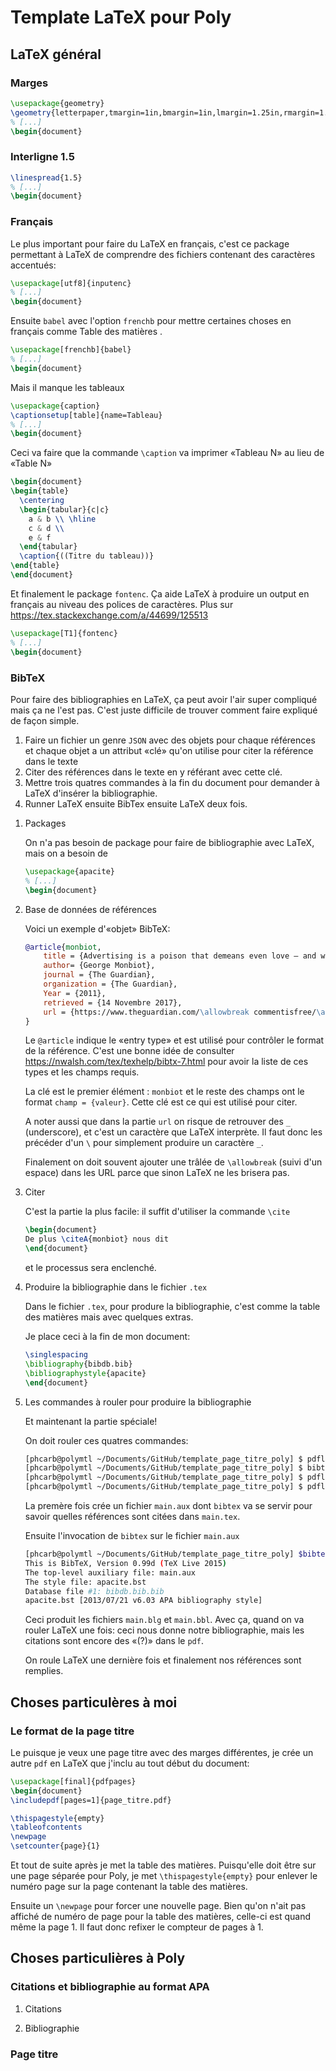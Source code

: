 * Template LaTeX pour Poly

** LaTeX général

*** Marges
#+BEGIN_SRC latex
\usepackage{geometry}
\geometry{letterpaper,tmargin=1in,bmargin=1in,lmargin=1.25in,rmargin=1.25in}
% [...]
\begin{document}
#+END_SRC

*** Interligne 1.5

#+BEGIN_SRC latex
\linespread{1.5}
% [...]
\begin{document}
#+END_SRC

*** Français
Le plus important pour faire du LaTeX en français, c'est ce package permettant à
LaTeX de comprendre des fichiers contenant des caractères accentués:
#+BEGIN_SRC latex
\usepackage[utf8]{inputenc}
% [...]
\begin{document}
#+END_SRC
Ensuite =babel= avec l'option =frenchb= pour mettre certaines choses en français
comme \og Table des matières \fg. 
#+BEGIN_SRC latex
\usepackage[frenchb]{babel}
% [...]
\begin{document}
#+END_SRC

Mais il manque les tableaux
#+BEGIN_SRC latex
\usepackage{caption}
\captionsetup[table]{name=Tableau}
% [...]
\begin{document}
#+END_SRC

Ceci va faire que la commande =\caption= va imprimer «Tableau N» au lieu
de  «Table N»
#+BEGIN_SRC latex
\begin{document}
\begin{table}
  \centering
  \begin{tabular}{c|c}
    a & b \\ \hline
    c & d \\
    e & f
  \end{tabular}
  \caption{((Titre du tableau))}
\end{table}
\end{document}
#+END_SRC

Et finalement le package =fontenc=.  Ça aide LaTeX à produire un output en
français au niveau des polices de caractères. Plus sur
https://tex.stackexchange.com/a/44699/125513
#+BEGIN_SRC latex
\usepackage[T1]{fontenc}
% [...]
\begin{document}
#+END_SRC
*** BibTeX
Pour faire des bibliographies en LaTeX, ça peut avoir l'air super compliqué mais
ça ne l'est pas.  C'est juste difficile de trouver comment faire expliqué de
façon simple.

1. Faire un fichier un genre =JSON= avec des objets pour chaque références et
   chaque objet a un attribut «clé» qu'on utilise pour citer la référence dans
   le texte
2. Citer des références dans le texte en y référant avec cette clé.
3. Mettre trois quatres commandes à la fin du document pour demander à LaTeX
   d'insérer la bibliographie.
4. Runner LaTeX ensuite BibTex ensuite LaTeX deux fois.

**** Packages

On n'a pas besoin de package pour faire de bibliographie avec LaTeX, mais on a
besoin de 
#+BEGIN_SRC latex
\usepackage{apacite}
% [...]
\begin{document}
#+END_SRC
**** Base de données de références
Voici un exemple d'«objet» BibTeX:
#+BEGIN_SRC bibtex
@article{monbiot,
	title = {Advertising is a poison that demeans even love – and we're hooked on it},
	author= {George Monbiot},
	journal = {The Guardian},
	organization = {The Guardian},
	Year = {2011},
	retrieved = {14 Novembre 2017},
	url = {https://www.theguardian.com/\allowbreak commentisfree/\allowbreak 2011/oct/24/\allowbreak advertising-poison-hooked}
}
#+END_SRC
Le =@article= indique le «entry type» et est utilisé pour contrôler le format de la
référence.  C'est une bonne idée de consulter
https://nwalsh.com/tex/texhelp/bibtx-7.html pour avoir la liste de ces types
et les champs requis.

La clé est le premier élément : =monbiot= et le reste des champs ont le format
~champ = {valeur}~.  Cette clé est ce qui est utilisé pour citer.

A noter aussi que dans la partie =url= on risque de retrouver des =_=
(underscore), et c'est un caractère que LaTeX interprète.  Il faut donc les
précéder d'un =\= pour simplement produire un caractère =_=.

Finalement on doit souvent ajouter une trâlée de ~\allowbreak~ (suivi d'un
espace) dans les URL parce que sinon LaTeX ne les brisera pas.

**** Citer

C'est la partie la plus facile: il suffit d'utiliser la commande =\cite=
#+BEGIN_SRC latex
\begin{document}
De plus \citeA{monbiot} nous dit
\end{document}
#+END_SRC
et le processus sera enclenché.

**** Produire la bibliographie dans le fichier =.tex=
Dans le fichier =.tex=, pour produre la bibliographie, c'est comme la table des
	matières mais avec quelques extras.

Je place ceci à la fin de mon document:

#+BEGIN_SRC latex
\singlespacing
\bibliography{bibdb.bib}
\bibliographystyle{apacite}
\end{document}
#+END_SRC
**** Les commandes à rouler pour produire la bibliographie
Et maintenant la partie spéciale!

On doit rouler ces quatres commandes:

#+BEGIN_SRC sh
[phcarb@polymtl ~/Documents/GitHub/template_page_titre_poly] $ pdflatex main.tex
[phcarb@polymtl ~/Documents/GitHub/template_page_titre_poly] $ bibtex main.aux
[phcarb@polymtl ~/Documents/GitHub/template_page_titre_poly] $ pdflatex main.tex
[phcarb@polymtl ~/Documents/GitHub/template_page_titre_poly] $ pdflatex main.tex
#+END_SRC

La premère fois crée un fichier =main.aux= dont =bibtex= va se servir pour
savoir quelles références sont citées dans =main.tex=.

Ensuite l'invocation de =bibtex= sur le fichier =main.aux=
#+BEGIN_SRC sh
[phcarb@polymtl ~/Documents/GitHub/template_page_titre_poly] $bibtex main.aux
This is BibTeX, Version 0.99d (TeX Live 2015)
The top-level auxiliary file: main.aux
The style file: apacite.bst
Database file #1: bibdb.bib.bib
apacite.bst [2013/07/21 v6.03 APA bibliography style]
#+END_SRC

Ceci produit les fichiers =main.blg= et =main.bbl=.  Avec ça, quand on va rouler
LaTeX une fois: ceci nous donne notre bibliographie, mais les citations sont
encore des «(?)» dans le =pdf=.

On roule LaTeX une dernière fois et finalement nos références sont remplies. 


** Choses particulères à moi

*** Le format de la page titre
Le puisque je veux une page titre avec des marges différentes, je crée un autre
=pdf= en LaTeX que j'inclu au tout début du document:
#+BEGIN_SRC latex
\usepackage[final]{pdfpages}
\begin{document}
\includepdf[pages=1]{page_titre.pdf}

\thispagestyle{empty}
\tableofcontents
\newpage
\setcounter{page}{1}
#+END_SRC
Et tout de suite après je met la table des matières.  Puisqu'elle doit être sur
une page séparée pour Poly, je met =\thispagestyle{empty}= pour enlever le
numéro page sur la page contenant la table des matières.

Ensuite un =\newpage= pour forcer une nouvelle page.  Bien qu'on n'ait pas
affiché de numéro de page pour la table des matières, celle-ci est quand même la
page 1.  Il faut donc refixer le compteur de pages à 1.
** Choses particulières à Poly

*** Citations et bibliographie au format APA

**** Citations

**** Bibliographie

*** Page titre
